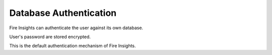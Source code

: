 Database Authentication
=======================

Fire Insights can authenticate the user against its own database.

User's password are stored encrypted.

This is the default authentication mechanism of Fire Insights.

